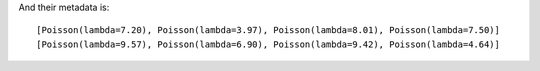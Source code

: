 And their metadata is::

    [Poisson(lambda=7.20), Poisson(lambda=3.97), Poisson(lambda=8.01), Poisson(lambda=7.50)] 
    [Poisson(lambda=9.57), Poisson(lambda=6.90), Poisson(lambda=9.42), Poisson(lambda=4.64)] 
    